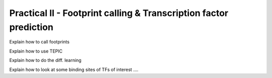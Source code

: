 ==================================================================
Practical II - Footprint calling & Transcription factor prediction
==================================================================
Explain how to call footprints

Explain how to use TEPIC

Explain how to do the diff. learning

Explain how to look at some binding sites of TFs of interest ....
